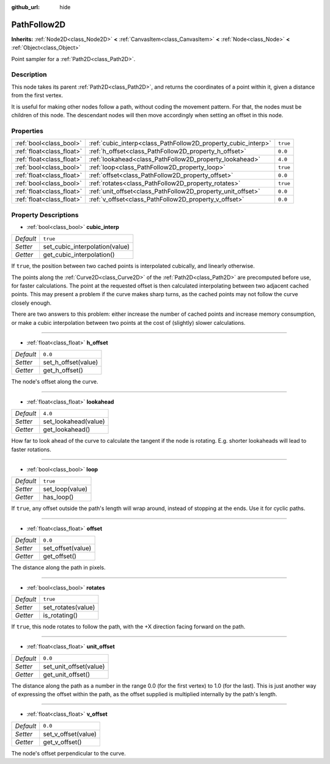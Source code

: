 :github_url: hide

.. Generated automatically by doc/tools/makerst.py in Godot's source tree.
.. DO NOT EDIT THIS FILE, but the PathFollow2D.xml source instead.
.. The source is found in doc/classes or modules/<name>/doc_classes.

.. _class_PathFollow2D:

PathFollow2D
============

**Inherits:** :ref:`Node2D<class_Node2D>` **<** :ref:`CanvasItem<class_CanvasItem>` **<** :ref:`Node<class_Node>` **<** :ref:`Object<class_Object>`

Point sampler for a :ref:`Path2D<class_Path2D>`.

Description
-----------

This node takes its parent :ref:`Path2D<class_Path2D>`, and returns the coordinates of a point within it, given a distance from the first vertex.

It is useful for making other nodes follow a path, without coding the movement pattern. For that, the nodes must be children of this node. The descendant nodes will then move accordingly when setting an offset in this node.

Properties
----------

+---------------------------+---------------------------------------------------------------+----------+
| :ref:`bool<class_bool>`   | :ref:`cubic_interp<class_PathFollow2D_property_cubic_interp>` | ``true`` |
+---------------------------+---------------------------------------------------------------+----------+
| :ref:`float<class_float>` | :ref:`h_offset<class_PathFollow2D_property_h_offset>`         | ``0.0``  |
+---------------------------+---------------------------------------------------------------+----------+
| :ref:`float<class_float>` | :ref:`lookahead<class_PathFollow2D_property_lookahead>`       | ``4.0``  |
+---------------------------+---------------------------------------------------------------+----------+
| :ref:`bool<class_bool>`   | :ref:`loop<class_PathFollow2D_property_loop>`                 | ``true`` |
+---------------------------+---------------------------------------------------------------+----------+
| :ref:`float<class_float>` | :ref:`offset<class_PathFollow2D_property_offset>`             | ``0.0``  |
+---------------------------+---------------------------------------------------------------+----------+
| :ref:`bool<class_bool>`   | :ref:`rotates<class_PathFollow2D_property_rotates>`           | ``true`` |
+---------------------------+---------------------------------------------------------------+----------+
| :ref:`float<class_float>` | :ref:`unit_offset<class_PathFollow2D_property_unit_offset>`   | ``0.0``  |
+---------------------------+---------------------------------------------------------------+----------+
| :ref:`float<class_float>` | :ref:`v_offset<class_PathFollow2D_property_v_offset>`         | ``0.0``  |
+---------------------------+---------------------------------------------------------------+----------+

Property Descriptions
---------------------

.. _class_PathFollow2D_property_cubic_interp:

- :ref:`bool<class_bool>` **cubic_interp**

+-----------+--------------------------------+
| *Default* | ``true``                       |
+-----------+--------------------------------+
| *Setter*  | set_cubic_interpolation(value) |
+-----------+--------------------------------+
| *Getter*  | get_cubic_interpolation()      |
+-----------+--------------------------------+

If ``true``, the position between two cached points is interpolated cubically, and linearly otherwise.

The points along the :ref:`Curve2D<class_Curve2D>` of the :ref:`Path2D<class_Path2D>` are precomputed before use, for faster calculations. The point at the requested offset is then calculated interpolating between two adjacent cached points. This may present a problem if the curve makes sharp turns, as the cached points may not follow the curve closely enough.

There are two answers to this problem: either increase the number of cached points and increase memory consumption, or make a cubic interpolation between two points at the cost of (slightly) slower calculations.

----

.. _class_PathFollow2D_property_h_offset:

- :ref:`float<class_float>` **h_offset**

+-----------+---------------------+
| *Default* | ``0.0``             |
+-----------+---------------------+
| *Setter*  | set_h_offset(value) |
+-----------+---------------------+
| *Getter*  | get_h_offset()      |
+-----------+---------------------+

The node's offset along the curve.

----

.. _class_PathFollow2D_property_lookahead:

- :ref:`float<class_float>` **lookahead**

+-----------+----------------------+
| *Default* | ``4.0``              |
+-----------+----------------------+
| *Setter*  | set_lookahead(value) |
+-----------+----------------------+
| *Getter*  | get_lookahead()      |
+-----------+----------------------+

How far to look ahead of the curve to calculate the tangent if the node is rotating. E.g. shorter lookaheads will lead to faster rotations.

----

.. _class_PathFollow2D_property_loop:

- :ref:`bool<class_bool>` **loop**

+-----------+-----------------+
| *Default* | ``true``        |
+-----------+-----------------+
| *Setter*  | set_loop(value) |
+-----------+-----------------+
| *Getter*  | has_loop()      |
+-----------+-----------------+

If ``true``, any offset outside the path's length will wrap around, instead of stopping at the ends. Use it for cyclic paths.

----

.. _class_PathFollow2D_property_offset:

- :ref:`float<class_float>` **offset**

+-----------+-------------------+
| *Default* | ``0.0``           |
+-----------+-------------------+
| *Setter*  | set_offset(value) |
+-----------+-------------------+
| *Getter*  | get_offset()      |
+-----------+-------------------+

The distance along the path in pixels.

----

.. _class_PathFollow2D_property_rotates:

- :ref:`bool<class_bool>` **rotates**

+-----------+--------------------+
| *Default* | ``true``           |
+-----------+--------------------+
| *Setter*  | set_rotates(value) |
+-----------+--------------------+
| *Getter*  | is_rotating()      |
+-----------+--------------------+

If ``true``, this node rotates to follow the path, with the +X direction facing forward on the path.

----

.. _class_PathFollow2D_property_unit_offset:

- :ref:`float<class_float>` **unit_offset**

+-----------+------------------------+
| *Default* | ``0.0``                |
+-----------+------------------------+
| *Setter*  | set_unit_offset(value) |
+-----------+------------------------+
| *Getter*  | get_unit_offset()      |
+-----------+------------------------+

The distance along the path as a number in the range 0.0 (for the first vertex) to 1.0 (for the last). This is just another way of expressing the offset within the path, as the offset supplied is multiplied internally by the path's length.

----

.. _class_PathFollow2D_property_v_offset:

- :ref:`float<class_float>` **v_offset**

+-----------+---------------------+
| *Default* | ``0.0``             |
+-----------+---------------------+
| *Setter*  | set_v_offset(value) |
+-----------+---------------------+
| *Getter*  | get_v_offset()      |
+-----------+---------------------+

The node's offset perpendicular to the curve.

.. |virtual| replace:: :abbr:`virtual (This method should typically be overridden by the user to have any effect.)`
.. |const| replace:: :abbr:`const (This method has no side effects. It doesn't modify any of the instance's member variables.)`
.. |vararg| replace:: :abbr:`vararg (This method accepts any number of arguments after the ones described here.)`
.. |constructor| replace:: :abbr:`constructor (This method is used to construct a type.)`
.. |operator| replace:: :abbr:`operator (This method describes a valid operator to use with this type as left-hand operand.)`
